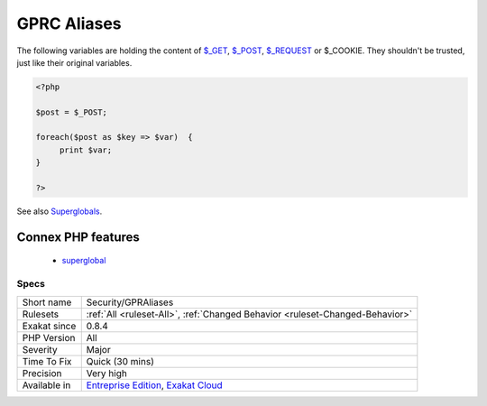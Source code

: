 .. _security-gpraliases:

.. _gprc-aliases:

GPRC Aliases
++++++++++++

.. meta::
	:description:
		GPRC Aliases: The following variables are holding the content of $_GET, $_POST, $_REQUEST or $_COOKIE.
	:twitter:card: summary_large_image
	:twitter:site: @exakat
	:twitter:title: GPRC Aliases
	:twitter:description: GPRC Aliases: The following variables are holding the content of $_GET, $_POST, $_REQUEST or $_COOKIE
	:twitter:creator: @exakat
	:twitter:image:src: https://www.exakat.io/wp-content/uploads/2020/06/logo-exakat.png
	:og:image: https://www.exakat.io/wp-content/uploads/2020/06/logo-exakat.png
	:og:title: GPRC Aliases
	:og:type: article
	:og:description: The following variables are holding the content of $_GET, $_POST, $_REQUEST or $_COOKIE
	:og:url: https://php-tips.readthedocs.io/en/latest/tips/Security/GPRAliases.html
	:og:locale: en
The following variables are holding the content of `$_GET <https://www.php.net/manual/en/reserved.variables.get.php>`_, `$_POST <https://www.php.net/manual/en/reserved.variables.post.php>`_, `$_REQUEST <https://www.php.net/manual/en/reserved.variables.request.php>`_ or $_COOKIE. They shouldn't be trusted, just like their original variables.

.. code-block:: php
   
   <?php
   
   $post = $_POST;
   
   foreach($post as $key => $var)  {
   	print $var;
   }
   
   ?>

See also `Superglobals <https://www.php.net/manual/en/language.variables.superglobals.php>`_.

Connex PHP features
-------------------

  + `superglobal <https://php-dictionary.readthedocs.io/en/latest/dictionary/superglobal.ini.html>`_


Specs
_____

+--------------+-------------------------------------------------------------------------------------------------------------------------+
| Short name   | Security/GPRAliases                                                                                                     |
+--------------+-------------------------------------------------------------------------------------------------------------------------+
| Rulesets     | :ref:`All <ruleset-All>`, :ref:`Changed Behavior <ruleset-Changed-Behavior>`                                            |
+--------------+-------------------------------------------------------------------------------------------------------------------------+
| Exakat since | 0.8.4                                                                                                                   |
+--------------+-------------------------------------------------------------------------------------------------------------------------+
| PHP Version  | All                                                                                                                     |
+--------------+-------------------------------------------------------------------------------------------------------------------------+
| Severity     | Major                                                                                                                   |
+--------------+-------------------------------------------------------------------------------------------------------------------------+
| Time To Fix  | Quick (30 mins)                                                                                                         |
+--------------+-------------------------------------------------------------------------------------------------------------------------+
| Precision    | Very high                                                                                                               |
+--------------+-------------------------------------------------------------------------------------------------------------------------+
| Available in | `Entreprise Edition <https://www.exakat.io/entreprise-edition>`_, `Exakat Cloud <https://www.exakat.io/exakat-cloud/>`_ |
+--------------+-------------------------------------------------------------------------------------------------------------------------+


